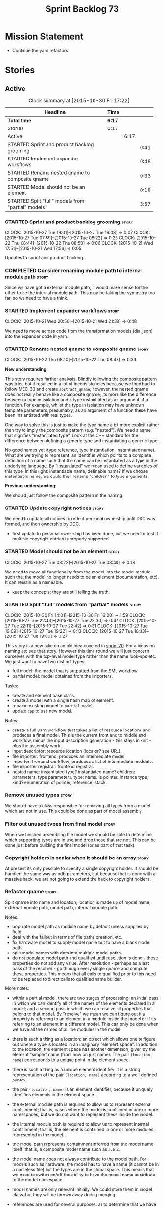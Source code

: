 #+title: Sprint Backlog 73
#+options: date:nil toc:nil author:nil num:nil
#+todo: STARTED | COMPLETED CANCELLED POSTPONED
#+tags: { story(s) spike(p) }

* Mission Statement

- Continue the yarn refactors.

* Stories

** Active

#+begin: clocktable :maxlevel 3 :scope subtree :indent nil :emphasize nil :scope file :narrow 75
#+CAPTION: Clock summary at [2015-10-30 Fri 17:22]
| <75>                                                                        |        |      |      |
| Headline                                                                    | Time   |      |      |
|-----------------------------------------------------------------------------+--------+------+------|
| *Total time*                                                                | *6:17* |      |      |
|-----------------------------------------------------------------------------+--------+------+------|
| Stories                                                                     | 6:17   |      |      |
| Active                                                                      |        | 6:17 |      |
| STARTED Sprint and product backlog grooming                                 |        |      | 0:41 |
| STARTED Implement expander workflows                                        |        |      | 0:48 |
| STARTED Rename nested qname to composite qname                              |        |      | 0:33 |
| STARTED Model should not be an element                                      |        |      | 0:18 |
| STARTED Split "full" models from "partial" models                           |        |      | 3:57 |
#+end:

*** STARTED Sprint and product backlog grooming                       :story:
    CLOCK: [2015-10-27 Tue 19:01]--[2015-10-27 Tue 19:08] =>  0:07
    CLOCK: [2015-10-27 Tue 07:59]--[2015-10-27 Tue 08:22] =>  0:23
    CLOCK: [2015-10-22 Thu 08:44]--[2015-10-22 Thu 08:50] =>  0:06
    CLOCK: [2015-10-21 Wed 17:51]--[2015-10-21 Wed 17:56] =>  0:05

Updates to sprint and product backlog.

*** COMPLETED Consider renaming module path to internal module path   :story:
    CLOSED: [2015-10-27 Tue 18:58]

Since we have got a external module path, it would make sense for the
other to be the internal module path. This may be taking the symmetry
too far, so we need to have a think.

*** STARTED Implement expander workflows                              :story:
    CLOCK: [2015-10-21 Wed 20:50]--[2015-10-21 Wed 21:38] =>  0:48

We need to move across code from the transformation models (dia, json)
into the expander code in yarn.

*** STARTED Rename nested qname to composite qname                    :story:
    CLOCK: [2015-10-22 Thu 08:10]--[2015-10-22 Thu 08:43] =>  0:33

*New understanding*:

This story requires further analysis. Blindly following the composite
pattern was tried but it resulted in a lot of inconsistencies because
we then had to follow MEC-33 and create =abstract_qname=; however, the
nested qname does not really behave like a composite qname; its more
like the difference between a type in isolation and a type
instantiated as an argument of a function. For example, whilst the
type in isolation may have unknown template parameters, presumably, as
an argument of a function these have been instantiated with real
types.

One way to solve this is just to make the type name a bit more
explicit rather than try to imply the composite pattern
(e.g. "nested"). We need a name that signifies "instantiated
type". Look at the C++ standard for the difference between defining a
generic type and instantiating a generic type.

No good names yet (type reference, type instantiation, instantiated
name). What are we trying to represent: an identifier which points to
a complete definition of a name such that the name can be instantiated
as a type in the underlying language. By "instantiated" we mean used
to define variables of this type. In this light: instantiable name,
definable name? If we choose instantiable name, we could then rename
"children" to type arguments.

*Previous understanding*:

We should just follow the composite pattern in the naming.

*** STARTED Update copyright notices                                  :story:

We need to update all notices to reflect personal ownership until DDC
was formed, and then ownership by DDC.

- first update to personal ownership has been done, but we need to
  test if multiple copyright entries is properly supported.

*** STARTED Model should not be an element                            :story:
    CLOCK: [2015-10-27 Tue 08:22]--[2015-10-27 Tue 08:40] =>  0:18

We need to move all functionality from the model into the model module
such that the model no longer needs to be an element (documentation,
etc). It can remain as a nameable.

- keep the concepts; they are still telling the truth.

*** STARTED Split "full" models from "partial" models                 :story:
    CLOCK: [2015-10-30 Fri 14:01]--[2015-10-30 Fri 16:00] =>  1:59
    CLOCK: [2015-10-27 Tue 22:43]--[2015-10-27 Tue 23:30] =>  0:47
    CLOCK: [2015-10-27 Tue 22:11]--[2015-10-27 Tue 22:42] =>  0:31
    CLOCK: [2015-10-27 Tue 19:09]--[2015-10-27 Tue 19:22] =>  0:13
    CLOCK: [2015-10-27 Tue 18:33]--[2015-10-27 Tue 19:00] =>  0:27

This story is a new take on an old idea covered in [[https://github.com/DomainDrivenConsulting/dogen/blob/master/doc/agile/sprint_backlog_70.org#split-a-fully-formed-model-from-partial-models][sprint 70]]. For a
ideas on naming etc see that story. However this time round we will
just concern ourselves with the top-level model type rather than the
name look-ups etc. We just want to have two distinct types:

- full model: the model that is outputted from the SML workflow
- partial model: model obtained from the importers.

Tasks:

- create and element base class.
- create a model with a single hash map of element.
- rename existing model to =partial_model=.
- update =cpp= to use new model.

Notes:

- create a full yarn workflow that takes a list of resource locations
  and produces a final model. This is the current front end to middle
  end workflow, minus the input description generation - this stays in
  knit - plus the assembly work.
- input descriptor: resource location (locator? see URL).
- file importer: frontend; produces an intermediate model.
- importer: frontend workflow; produces a list of intermediate moddels.
- file importer registrar: frontend registrar.
- nested name: instantiated type? instantiated name? children:
  parameters, type parameters. type: name. is pointer: instance type,
  kind?  enumeration of pointer, reference, stack.

*** Remove unused types                                               :story:

We should have a class responsible for removing all types from a model
which are not in use. This could be done as part of model assembly.

*** Filter out unused types from final model                          :story:

When we finished assembling the model we should be able to determine
which supporting types are in use and drop those that are not. This
can be done just before building the final model (or as part of that
task).

*** Copyright holders is scalar when it should be an array            :story:

At present its only possible to specify a single copyright holder. It
should be handled the same was as odb parameters, but because that is
done with a massive hack, we are not going to extend the hack to
copyright holders.

*** Refactor qname                                                    :story:

Split qname into name and location; location is made up of model name,
external module path, model path, internal module path.

Notes:

- populate model path as module name by default unless supplied by
  field.
- deal with the fallout in terms of file paths creation, etc.
- fix hardware model to supply model name but to have a blank model
  path.
- split model names with dots into multiple model paths.
- do not populate model path and qualified until resolution is done -
  these properties do not add any value. After resolution - perhaps
  as a last pass of the resolver - go through every single qname and
  compute these properties. This means that all calls to qualified
  prior to this need to be replaced to direct calls to qualified name
  builder.

More notes:

- within a partial model, there are two stages of processing: an
  initial pass in which we can identify all of the names of the
  elements declared in a model; and a second pass in which we can
  resolve all properties that belong to that model. By "resolve" we
  mean we can figure out if a property is referring to an element in a
  module inside the model or if its referring to an element in a
  different model. This can only be done when we have all the names of
  all the modules in the model.
- there is such a thing as a location: an object which allows one to
  figure out where a type is located in an imaginary "element
  space". In addition to the location, the element space has another
  dimension, given by the element "simple" name (from now on just
  name). The pair =(location, name)= corresponds to a unique point in
  the element space.
- there is such a thing as a unique element identifier: it is a string
  representation of the pair =(location, name)= according to a
  well-defined syntax.
- the pair =(location, name)= is an element identifier, because it
  uniquely identifies elements in the element space.
- the external module path is required to allow us to represent
  external containment; that is, cases where the model is contained in
  one or more namespaces, but we do not want to represent these inside
  the model.
- the internal module path is required to allow us to represent
  internal containment; that is, the element is contained in one or
  more modules, represented in the model.
- the model path represents containment inferred from the model name
  itself; that is, a composite model name such as =a.b.c=.
- the model name does not always contribute to the model path. For
  models such as hardware, the model has to have a name (it cannot be
  in a nameless file) but the types are in the global space. This
  means that we need to switch on/off the ability to have the model
  name contribute to the model namespace.
- model names are only relevant initially. We could store them in
  model class, but they will be thrown away during merging.
- references are used for several purposes: a) to determine that we
  have loaded all required models. b) to generate code dependencies
  against dependent models: at present just linking and registrar in
  serialisation. In order to figure out what to do with the reference
  we need to know its "kind". For dogen models, we need to generate
  registrars; for non-dogen models we do not. We always need to
  link. At present this is done via the origin types property. A
  better way of modeling this may be "is dogen model" or something
  along these lines.
- one model may have more than one set of link instructions. These are
  more related to the types than with the model itself. For example,
  in boost we need to link potentially against multiple
  libraries. This could be modeled by a dynamic property at the type
  level or model level. For dogen models it would be model level. The
  property may be empty (hardware, std).
- from a element identifier it is not possible to determine its model
  name. It may or may not be reconstructible from the model
  path. However, if one were to have a map of location to model name,
  one could at least figure out if the type is on any of the loaded
  models. We could keep track of all locations which are not within
  the model. Those must match the referenced models or else there is a
  type resolution failure.
- there is such a thing as a element instance identifier. We call it
  nested name at present. The element instance identifier identifies
  instantiations of types. It models two cases: for the case where the
  type has no type parameters, the instance identifier is equal to the
  element identifier; for all other cases, it is a hierarchical
  collection of element identifiers, modeling the type parameter
  structure.
- a model should have: an element identifier which is identical to the
  root module (the module that represents the model). A model is
  itself an element.

 a location; a name (meaning the original,
  possibly composite, model name); a

the
  types pace is hierarchical: its made up of the global namespace at
  the top (where types in the hardware model live), and then followed
  by all other namespaces "declared" at the top-level.
- there are four distinct cases of locations in the type space

Merged stories:

*Consider renaming qname*

As part of dynamic we came up with a better way of modeling names:
type is name, fields:

- simple
- qualified

This is a better way of modeling, as opposed to the SML way with a
=qname= which then contains a =simple_name=. We should use this
approach in SML to.

*Split model name from "contributing model name" in qname*

We need to find a way to model qnames such that there are two model
names: one which contributes to the namespaces and another which
doesn't. The specific use case is the primitives model where the model
has to have a name but we don't want the type names to have the model
name. Perhaps we need some kind of flag: model name contributes to
namespacing.

With this we can then remove the numerous hacks around the primitives
model name such as:

- // FIXME: mega hack to handle primitive model.

See comment in 'dot' story - we can have a model name and a model
package.

*** Refactor code around model origination                            :story:

- remove origin types and generation types, replacing it with just a
  boolean for is target.
- at present we are using origin type to determine whether to create a
  registrar, etc in cpp model. There is no other use case for
  this. This is done in several places due to the bad handling of C++
  specific types. Grep for =references= in =cpp= to find all
  locations.

*Previous Understanding*

In the past we added a number of knobs around generation, all with
their own problems:

- =origin_types=: was the model/type created by the user or the
  system. in reality this means did the model come from Dia or
  JSON. this is confusing as the user can also add JSON files (their
  own model library) and in the future the user can use JSON
  exclusively without needed Dia at all.

- =generation_types=: if the model is target, all types are to be
  generated /unless/ they are not properly supported, in which case
  they are to be "partially" generated (as is the case with
  services). This is a formatter decision and SML should not know
  anything about it.

These can be replaced by a single enumeration that indicates if the
type/model is target or not.

This work should be integrated with the model types story.

*** Remove primitive model handling in yarn dia transformer           :story:

We seem to be doing some handling for primitives which is no longer
required. The handling of current model is also very dodgy. All in
transformer's update model reference.

Actually this is nothing at all to do with the primitive model but all
to do with computing the correct name. We need to start using the
builder here.

*** Yarn refactor around partial model construction                   :story:

There are a number of activities done in the file importers which
really belong to the main meta-model. We should create a single
workflow for "post-processing" with these activities and move them
away from the importers.

Notes:

- add a module post processor that computes owner (containing
  module?), members, is top level. Seems like we already have a
  top-level module: containing module is null.
- add unparsed name to nested name. Update importers to read the
  unparsed name and not expand it. Create a "property expander" that
  parses the unparsed name and expands it to a proper nested
  name. Compute qualified for property types.
- reference expander to compute references.
- add some enumeration post-processing that assigns it a underlying
  type. Should be done with merged model (look for a primitive type with
  property =is_default_enumeration_type=).

*** Improve references management                                     :story:

At present, we compute model references as follows:

- in dia to sml we first loop through all types and figure out the
  distinct model names. This is done by creating a "shallow" qname
  with just the model name and setting its origin type to unknown.
- when we merge, we take the references of target - the only ones we
  care about - and then we check that against the list of the models
  we are about to merge. If there are any missing models we complain
  (see comments below). We then loop through the list of references
  and "resolve" the origin type of the model.

Note: We could actually also complain if there are too many models, or
more cleverly avoid merging those models which are not required. Or
even more cleverly, we could avoid loading them in the first place, if
only we could load target first.

A slightly better way of doing this would be:

- in SML create a references updater that takes a model and computes
  its reference requirements. It could also receive a list of "other"
  models from which to get their origin types to avoid using =unknown=
  at all, and checks that all reference requirements have been met.
- the current step =update_references= is just a call to the
  references updater, prior to merging, with the target model.

Note:

It seems that the references are incorrect at present; on rebuild, we
see serialisation's registrar moving for no reason:

: -    dogen::config::register_types(ar);
:      dogen::sml::register_types(ar);
: -    dogen::dynamic::schema::register_types(ar);
: +    dogen::config::register_types(ar);

The references have not changed at all in the dogen invocation:

:    --reference ${CMAKE_SOURCE_DIR}/diagrams/config.dia,dogen
:    --reference ${CMAKE_SOURCE_DIR}/diagrams/sml.dia,dogen
:    --reference ${CMAKE_SOURCE_DIR}/diagrams/formatters.dia,dogen
:    --reference ${CMAKE_SOURCE_DIR}/diagrams/schema.dia,dogen::dynamic

We need to fix this with the refactor.

*** Add =operator<= for names                                         :story:

We seem to redefine this all over the place. Create a utility class
somewhere.

*** Services and leaves are not properly handled                      :story:

We are manually ignoring services when calculating leaves.

*** Add support for model names with dots                             :story:

It is quite annoying to have to create folders and sub-folders for the
main projects. This is not too bad right now because we don't really
make use of nesting that much, other than with test models. However,
now that the architecture is clear and we need to make use of nesting,
it becomes more of a concern. For example:

: / a
:   / b
:   / c
: / d
:   / e
:   / f

This is clearer as:

: / a
: / a.b
: / a.c
: / d.e
: / d.f

However, in order to implement this we need a bit of cleverness:

- for the purposes of files, the dot represents a dot;
- for the purposes of namespaces, we must create several namespaces
  (e.g. yarn::core).

This is also inline with the idea that the model name does not always
contribute to the namespaces as required by primitives. We basically
need a cleverer version of qname to handle all of these scenarios.

It may also be worth taking into account the other story on this topic
where we considered using underscores instead of folders for facet
names. It may be nicer to have dots for this,
e.g. =types.my_class.hpp=.

Idea:

=qnames= should have a model name and a model package; only the model
package contributes to the namespaces. The model name is unpacked into
multiple model packages (e.g. "a.b" => a::b). The file name uses the
model name, not the model package.

*** Use dots in data files extensions                                 :story:

At the moment we use extensions such as =xmlyarn=. It should really be
=.xml.yarn= or something of the kind.

*** Refactor ownership hierarchy                                      :story:

Start implementing the archetype logic. Basically there is a artefact
unique identifier

- rename it to =artefact_descriptor=.
- remove all dia fields; these are now file importer specific and
  never reach dynamic.
- add =kernel= field. This is set to =stitch= or =quilt=.
- rename formatter field to =kind=

Merged stories:

*Consider adding "application" to ownership hierarchy*

Not all fields make sense to all tools in the dogen suite; some are
knit specific, some are stitch specific and some are shared. At
present this is not a problem because stitch loads up all of knit's
fields and assumes users won't make use of them. If they do, nothing
bad "should" happen. But a better way to solve this may be to only
load fields that belong to an application. We could add "application"
to ownership hierarchy, and filter on that. Note though that we would
need some way of saying "all applications" (e.g. at present, leave the
field blank).

*Consider renaming =ownership_hierarchy=*

We came up with the name =ownership_hierarchy= because we could not
think of anything else. However, it is not a particularly good name,
and it is increasingly so now that we need to use it across models. We
need a better name for this value type.

This work must be integrated with the [[https://github.com/DomainDrivenConsulting/dogen/blob/master/doc/agile/sprint_backlog_69.org#thoughts-on-cpp-refactoring][archetype work]].

*Split knitting from stitching settings*

*Rationale*: with "kernel" we will have quilt and stitch.

At present we only have a single common directory with all of the
available fields. Not all fields apply to both stitching and
knitting - but some do. We need a way to filter these. One possibility
is to use an approach similar to the formatter groups in the ownership
hierarchy. For now we simply have fields that have no meaning in
stitching but can be supplied by users.

*** Split formatter properties and associated classes from formattables :story:

We have two kinds of data: the formattables themselves (mapped from
yarn) and associated data (formatter properties). The latter is
totally independent. We should create a namespace for all of these
classes and a workflow that produces the data ready for consumption. A
tentative name is =manifest=.

*** Consider renaming includers                                       :story:

Its very confusing to have header files that include lots of other
header files called "includers". There is too much overloading. We
should consider calling them "master header files" as per Schaling
terminology in the [[http://theboostcpplibraries.com/boost.spirit][boost book]].

*** Replace qname with id's in yarn                                   :story:

*New Understanding*

This is a new spin on that old chestnut of splitting partial models
from full models. We probably got enough to do this. The

*Previous Understanding*

We don't really need qname in it's current form for the purposes of
yarn. We should:

- create a base class for all types in model called element.
- add a property called id to element. Compute id on the basis of
  hashing name and location. Change all model containers,
  relationships etc to use id instead of qname.

*** Rename types in =yarn= using MOF/eCore terms                      :story:

Rename the types in =yarn= to make them a bit more inline with
MOF/eCore. As much as possible but without going overboard. Ensure we
do not pick up meta-meta-model concepts by mistake. Rename nested
qname to something more sensible from MOF/eCore. Review all concept
names in this light.

*** Create a set of definitions for tagging and meta-data             :story:

We still use these terms frequently. We should define them in dynamic
to have specific meanings.

** Deprecated
